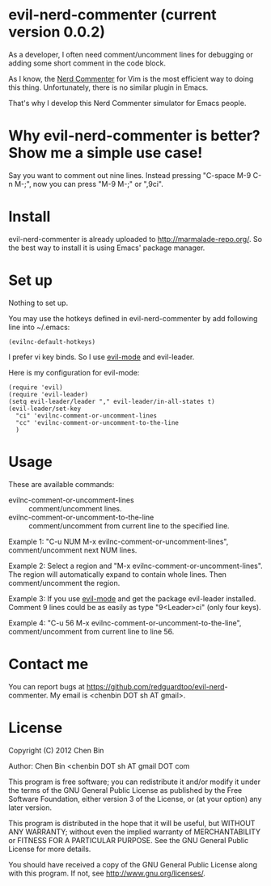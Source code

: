 * evil-nerd-commenter (current version 0.0.2)
As a developer, I often need comment/uncomment lines for debugging or adding some short comment in the code block.

As I know, the [[http://www.vim.org/scripts/script.php?script_id=1218][Nerd Commenter]] for Vim is the most efficient way to doing this thing. Unfortunately, there is no similar plugin in Emacs.

That's why I develop this Nerd Commenter simulator for Emacs people.
* Why evil-nerd-commenter is better? Show me a simple use case!
Say you want to comment out nine lines. Instead pressing "C-space M-9 C-n M-;", now you can press "M-9 M-;" or ",9ci".
* Install
evil-nerd-commenter is already uploaded to [[http://marmalade-repo.org/]]. So the best way to install it is using Emacs' package manager.
* Set up
Nothing to set up.

You may use the hotkeys defined in evil-nerd-commenter by add following line into ~/.emacs:
#+BEGIN_SRC elisp
(evilnc-default-hotkeys)
#+END_SRC

I prefer vi key binds. So I use [[http://emacswiki.org/emacs/Evil][evil-mode]] and evil-leader.

Here is my configuration for evil-mode:
#+BEGIN_SRC elisp
(require 'evil)
(require 'evil-leader)
(setq evil-leader/leader "," evil-leader/in-all-states t)
(evil-leader/set-key
  "ci" 'evilnc-comment-or-uncomment-lines
  "cc" 'evilnc-comment-or-uncomment-to-the-line
  )
#+END_SRC
* Usage
These are available commands:
- evilnc-comment-or-uncomment-lines :: comment/uncomment lines.
- evilnc-comment-or-uncomment-to-the-line :: comment/uncomment from current line to the specified line.

Example 1:
"C-u NUM M-x evilnc-comment-or-uncomment-lines", comment/uncomment next NUM lines.

Example 2:
Select a region and "M-x evilnc-comment-or-uncomment-lines". The region will automatically expand to contain whole lines. Then  comment/uncomment the region.

Example 3:
If you use [[http://emacswiki.org/emacs/Evil][evil-mode]] and get the package evil-leader installed. Comment 9 lines could be as easily as type "9<Leader>ci" (only four keys).

Example 4:
"C-u 56 M-x evilnc-comment-or-uncomment-to-the-line", comment/uncomment from current line to line 56.
* Contact me
You can report bugs at [[https://github.com/redguardtoo/evil-nerd]]-commenter. My email is <chenbin DOT sh AT gmail>.
* License
Copyright (C) 2012 Chen Bin

Author: Chen Bin <chenbin DOT sh AT gmail DOT com

This program is free software; you can redistribute it and/or modify it under the terms of the GNU General Public License as published by the Free Software Foundation, either version 3 of the License, or (at your option) any later version.

This program is distributed in the hope that it will be useful, but WITHOUT ANY WARRANTY; without even the implied warranty of MERCHANTABILITY or FITNESS FOR A PARTICULAR PURPOSE. See the GNU General Public License for more details.

You should have received a copy of the GNU General Public License along with this program. If not, see [[http://www.gnu.org/licenses/]].

